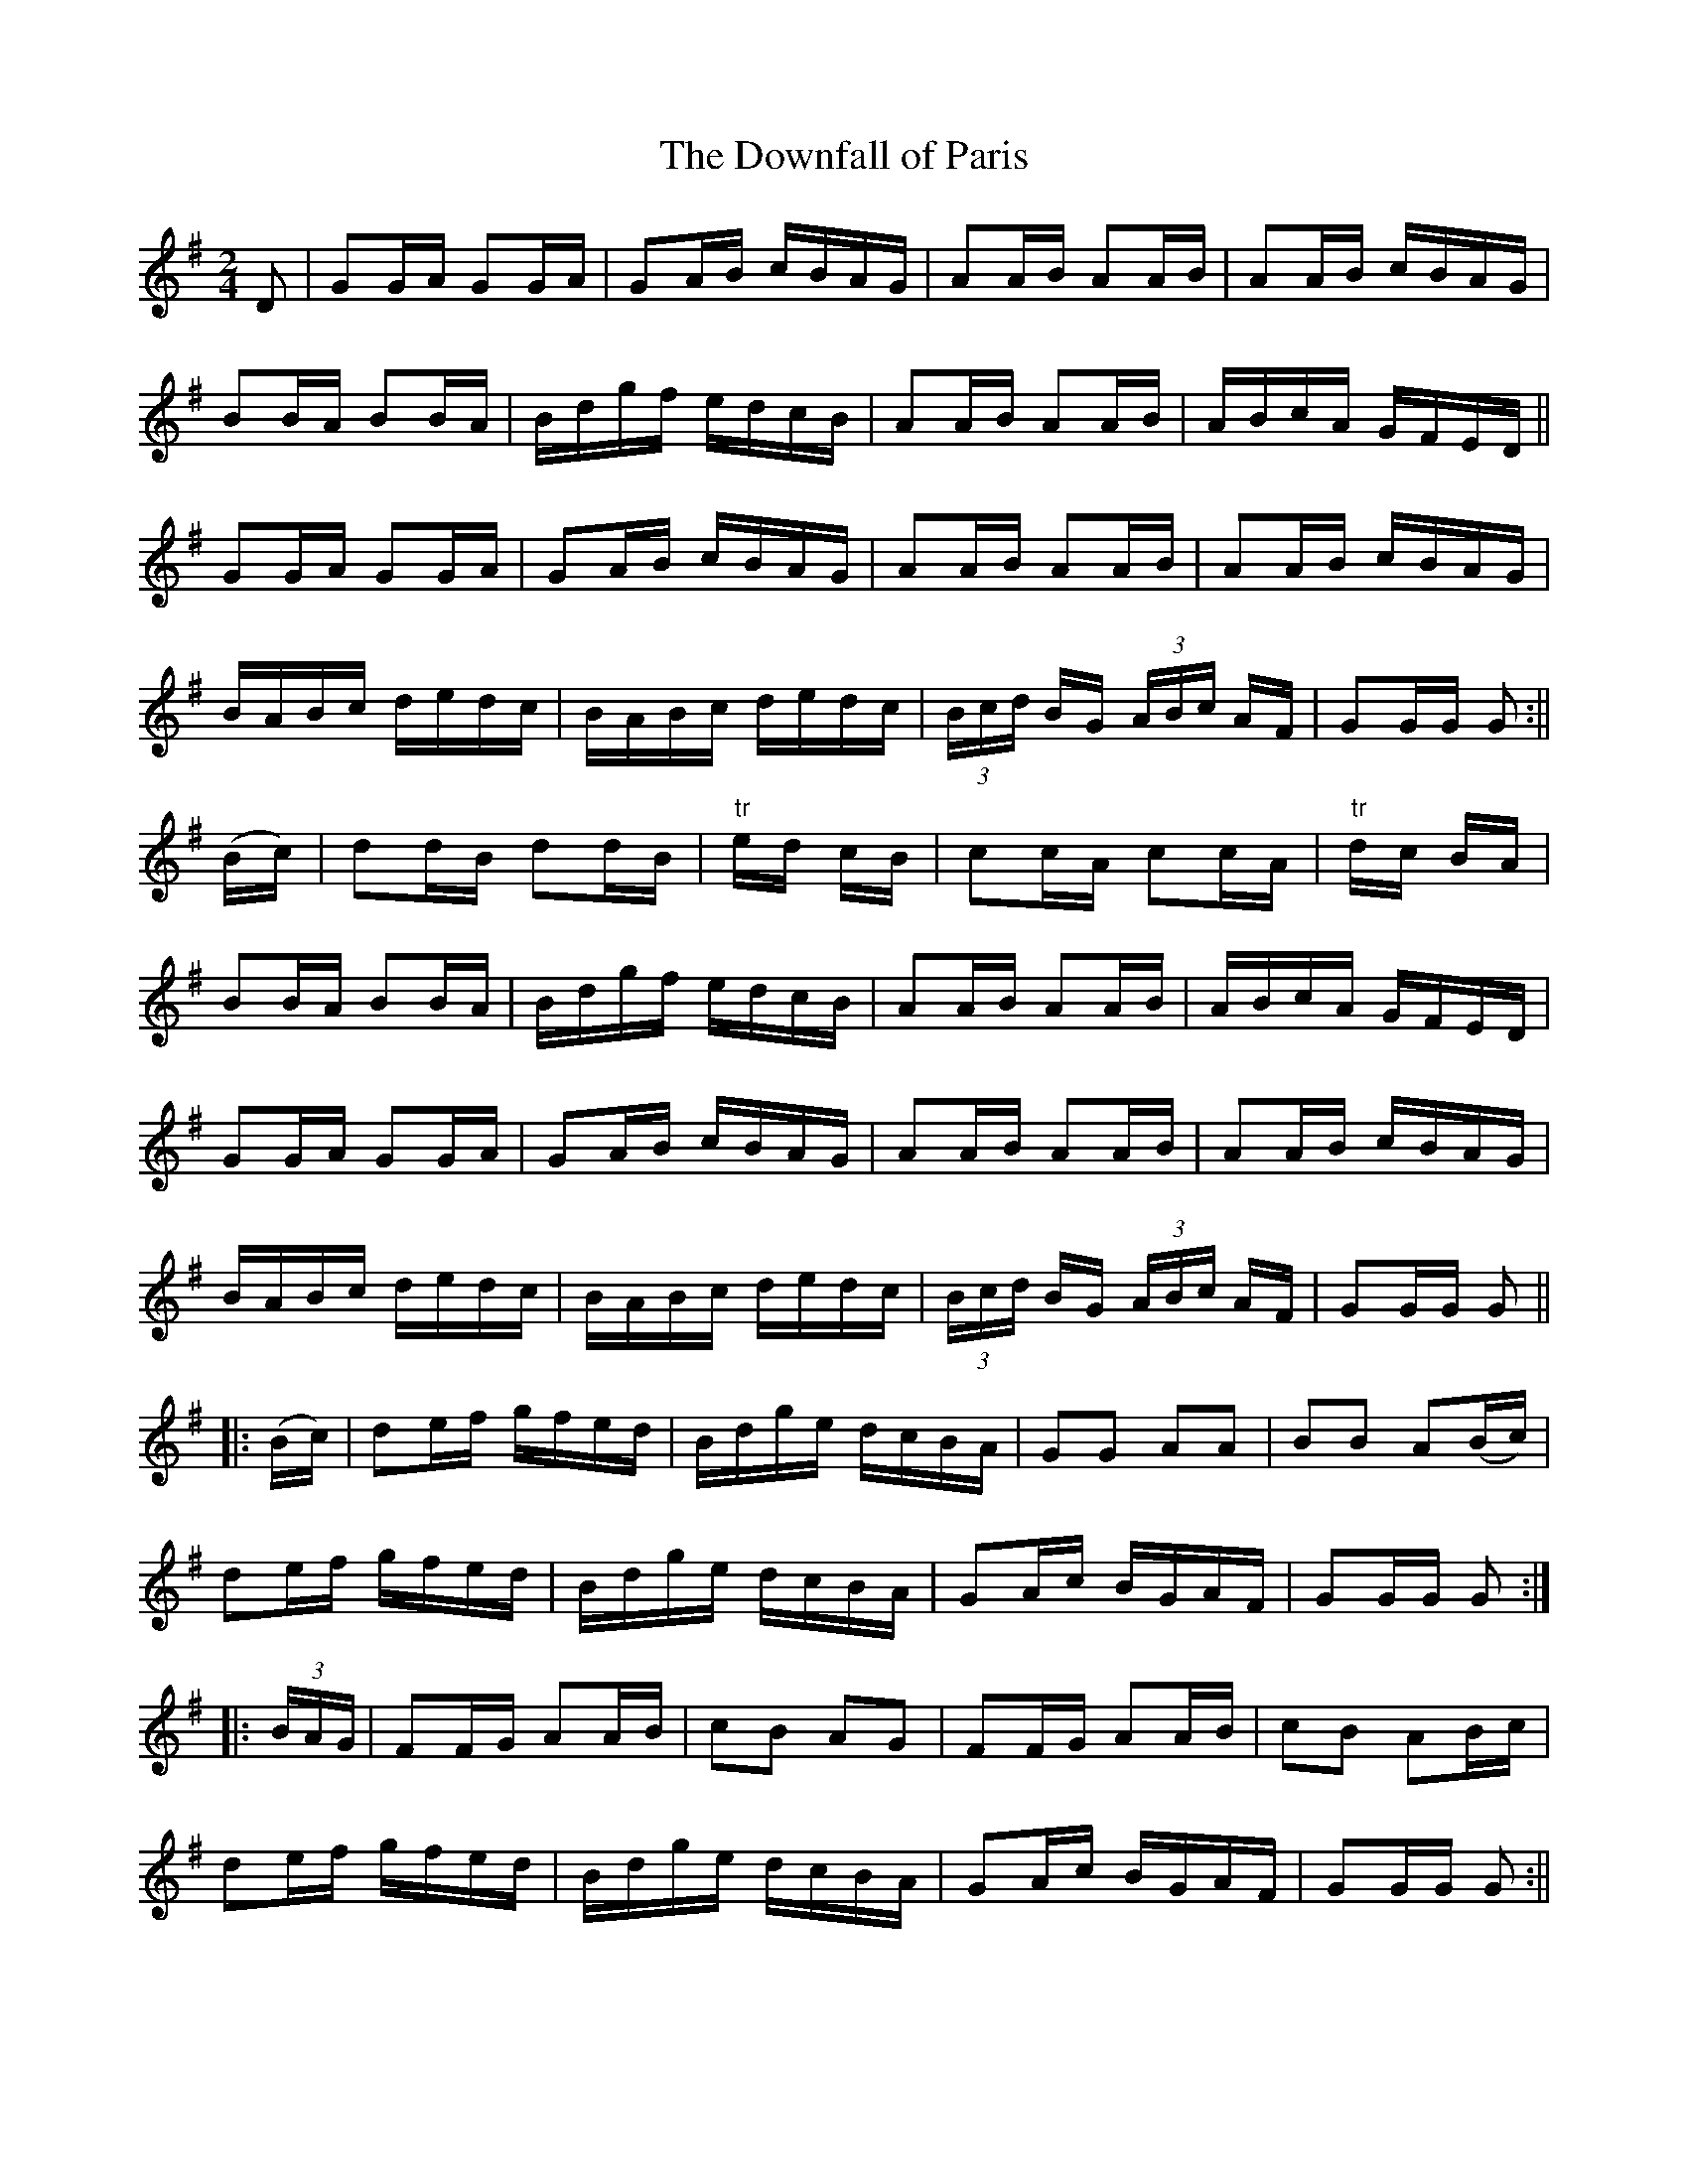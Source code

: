X:1632
T:The Downfall of Paris
R:hornpipe
N:Collected by Cronin
B:O'Neill's 1562
Z:Transcribed by Michael Hogan
M:2/4
L:1/16
K:G
D2 | G2GA G2GA | G2AB cBAG | A2AB A2AB | A2AB cBAG |
B2BA B2BA | Bdgf edcB | A2AB A2AB | ABcA GFED ||
G2GA G2GA | G2AB cBAG | A2AB A2AB | A2AB cBAG |
BABc dedc | BABc dedc | (3Bcd BG (3ABc AF | G2GG G2 :||
(Bc) | d2dB d2dB | "tr"ed cB | c2cA c2cA | "tr"dc BA |
B2BA B2BA | Bdgf edcB | A2AB A2AB | ABcA GFED |
G2GA G2GA | G2AB cBAG |  A2AB A2AB | A2AB cBAG |
BABc dedc | BABc dedc | (3Bcd BG (3ABc AF | G2GG G2 ||
|: (Bc) |d2ef gfed | Bdge dcBA | G2G2 A2A2 | B2B2 A2(Bc)|
d2ef gfed | Bdge dcBA | G2Ac BGAF | G2GG G2 :|
|: (3BAG | F2FG A2AB | c2B2 A2G2 | F2FG A2AB | c2B2 A2Bc |
d2ef gfed | Bdge dcBA | G2Ac BGAF | G2GG G2 :||
